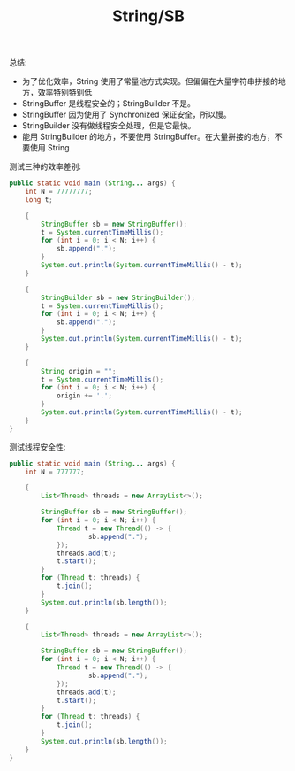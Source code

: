 #+TITLE: String/SB



总结:
- 为了优化效率，String 使用了常量池方式实现。但偏偏在大量字符串拼接的地方，效率特别特别低
- StringBuffer 是线程安全的；StringBuilder 不是。
- StringBuffer 因为使用了 Synchronized 保证安全，所以慢。
- StringBuilder 没有做线程安全处理，但是它最快。
- 能用 StringBuilder 的地方，不要使用 StringBuffer。在大量拼接的地方，不要使用 String

测试三种的效率差别:
#+BEGIN_SRC java
  public static void main (String... args) {
      int N = 77777777;
      long t;

      {
          StringBuffer sb = new StringBuffer();
          t = System.currentTimeMillis();
          for (int i = 0; i < N; i++) {
              sb.append(".");
          }
          System.out.println(System.currentTimeMillis() - t);
      }

      {
          StringBuilder sb = new StringBuilder();
          t = System.currentTimeMillis();
          for (int i = 0; i < N; i++) {
              sb.append(".");
          }
          System.out.println(System.currentTimeMillis() - t);
      }

      {
          String origin = "";
          t = System.currentTimeMillis();
          for (int i = 0; i < N; i++) {
              origin += '.';
          }
          System.out.println(System.currentTimeMillis() - t);
      }
  }
#+END_SRC

测试线程安全性:
#+BEGIN_SRC java
  public static void main (String... args) {
      int N = 777777;

      {
          List<Thread> threads = new ArrayList<>();

          StringBuffer sb = new StringBuffer();
          for (int i = 0; i < N; i++) {
              Thread t = new Thread(() -> {
                      sb.append(".");
              });
              threads.add(t);
              t.start();
          }
          for (Thread t: threads) {
              t.join();
          }
          System.out.println(sb.length());
      }

      {
          List<Thread> threads = new ArrayList<>();

          StringBuffer sb = new StringBuffer();
          for (int i = 0; i < N; i++) {
              Thread t = new Thread(() -> {
                      sb.append(".");
              });
              threads.add(t);
              t.start();
          }
          for (Thread t: threads) {
              t.join();
          }
          System.out.println(sb.length());
      }
  }
#+END_SRC
